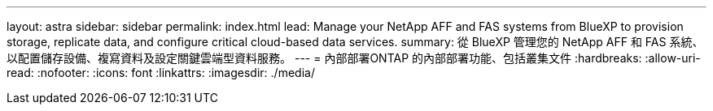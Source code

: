 ---
layout: astra 
sidebar: sidebar 
permalink: index.html 
lead: Manage your NetApp AFF and FAS systems from BlueXP to provision storage, replicate data, and configure critical cloud-based data services. 
summary: 從 BlueXP 管理您的 NetApp AFF 和 FAS 系統、以配置儲存設備、複寫資料及設定關鍵雲端型資料服務。 
---
= 內部部署ONTAP 的內部部署功能、包括叢集文件
:hardbreaks:
:allow-uri-read: 
:nofooter: 
:icons: font
:linkattrs: 
:imagesdir: ./media/


